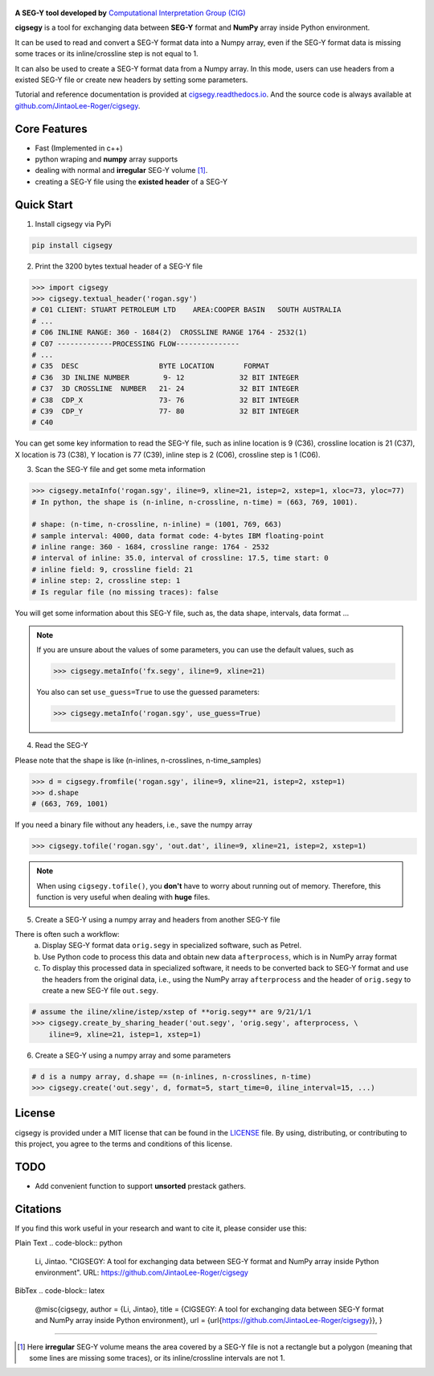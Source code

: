 .. figure:: https://github.com/JintaoLee-Roger/images/raw/main/cigsegy/assets/logo.svg
    :alt: logo


**A SEG-Y tool developed by** `Computational Interpretation Group (CIG) <https://cig.ustc.edu.cn/main.htm>`_

**cigsegy** is a tool for exchanging data between **SEG-Y** format and 
**NumPy** array inside Python environment.

It can be used to read and convert a SEG-Y format data into a Numpy array, 
even if the SEG-Y format data is missing some traces or its inline/crossline 
step is not equal to 1.

It can also be used to create a SEG-Y format data from a Numpy array. In this
mode, users can use headers from a existed SEG-Y file or create new headers by 
setting some parameters.

Tutorial and reference documentation is provided 
at `cigsegy.readthedocs.io <https://cigsegy.readthedocs.io/en/latest/>`_.
And the source code is always available at `github.com/JintaoLee-Roger/cigsegy <https://github.com/JintaoLee-Roger/cigsegy>`_.



Core Features
=============

- Fast (Implemented in c++)
- python wraping and **numpy** array supports
- dealing with normal and **irregular** SEG-Y volume [1]_.
- creating a SEG-Y file using the **existed header** of a SEG-Y


Quick Start
===========

1. Install cigsegy via PyPi

.. code-block:: bash

    pip install cigsegy


2. Print the 3200 bytes textual header of a SEG-Y file

.. code-block:: python

    >>> import cigsegy
    >>> cigsegy.textual_header('rogan.sgy')
    # C01 CLIENT: STUART PETROLEUM LTD    AREA:COOPER BASIN   SOUTH AUSTRALIA
    # ...
    # C06 INLINE RANGE: 360 - 1684(2)  CROSSLINE RANGE 1764 - 2532(1)
    # C07 -------------PROCESSING FLOW---------------
    # ...
    # C35  DESC                   BYTE LOCATION       FORMAT 
    # C36  3D INLINE NUMBER        9- 12             32 BIT INTEGER 
    # C37  3D CROSSLINE  NUMBER   21- 24             32 BIT INTEGER 
    # C38  CDP_X                  73- 76             32 BIT INTEGER 
    # C39  CDP_Y                  77- 80             32 BIT INTEGER 
    # C40  

You can get some key information to read the SEG-Y file, such as inline location 
is 9 (C36), crossline location is 21 (C37), X location is 73 (C38), Y location 
is 77 (C39), inline step is 2 (C06), crossline step is 1 (C06).

3. Scan the SEG-Y file and get some meta information

.. code-block:: python

    >>> cigsegy.metaInfo('rogan.sgy', iline=9, xline=21, istep=2, xstep=1, xloc=73, yloc=77)
    # In python, the shape is (n-inline, n-crossline, n-time) = (663, 769, 1001).

    # shape: (n-time, n-crossline, n-inline) = (1001, 769, 663)
    # sample interval: 4000, data format code: 4-bytes IBM floating-point
    # inline range: 360 - 1684, crossline range: 1764 - 2532
    # interval of inline: 35.0, interval of crossline: 17.5, time start: 0
    # inline field: 9, crossline field: 21
    # inline step: 2, crossline step: 1
    # Is regular file (no missing traces): false

You will get some information about this SEG-Y file, such as, the data shape, 
intervals, data format ...

.. Note::

    If you are unsure about the values of some parameters, 
    you can use the default values, such as
 
    .. code-block:: python

        >>> cigsegy.metaInfo('fx.segy', iline=9, xline=21)

    You also can set ``use_guess=True`` to use the guessed parameters:

    .. code-block:: python

        >>> cigsegy.metaInfo('rogan.sgy', use_guess=True)


4. Read the SEG-Y

Please note that the shape is like (n-inlines, n-crosslines, n-time_samples)

.. code-block:: python

    >>> d = cigsegy.fromfile('rogan.sgy', iline=9, xline=21, istep=2, xstep=1)
    >>> d.shape
    # (663, 769, 1001)


If you need a binary file without any headers, i.e., save the numpy array

.. code-block:: python

    >>> cigsegy.tofile('rogan.sgy', 'out.dat', iline=9, xline=21, istep=2, xstep=1)

.. Note::
    When using ``cigsegy.tofile()``, you **don't** have to worry about 
    running out of memory. Therefore, this function is very useful when 
    dealing with **huge** files.


5. Create a SEG-Y using a numpy array and headers from another SEG-Y file

There is often such a workflow:
    a. Display SEG-Y format data ``orig.segy`` in specialized software, such as Petrel.
    b. Use Python code to process this data and obtain new data ``afterprocess``, which is in NumPy array format
    c. To display this processed data in specialized software, it needs to be converted back to SEG-Y format and use the headers from the original data, i.e., using the NumPy array ``afterprocess`` and the header of ``orig.segy`` to create a new SEG-Y file ``out.segy``.

.. code-block:: python

    # assume the iline/xline/istep/xstep of **orig.segy** are 9/21/1/1
    >>> cigsegy.create_by_sharing_header('out.segy', 'orig.segy', afterprocess, \
        iline=9, xline=21, istep=1, xstep=1)

6. Create a SEG-Y using a numpy array and some parameters

.. code-block:: python

    # d is a numpy array, d.shape == (n-inlines, n-crosslines, n-time)
    >>> cigsegy.create('out.segy', d, format=5, start_time=0, iline_interval=15, ...)

License
=======

cigsegy is provided under a MIT license that can be found in the `LICENSE <https://github.com/JintaoLee-Roger/cigsegy/blob/main/LICENSE>`_ file. By using, distributing, or contributing to this project, you agree to the terms and conditions of this license.


TODO
====

- Add convenient function to support **unsorted** prestack gathers.


Citations
===========
If you find this work useful in your research and want to cite it, please consider use this:

Plain Text
.. code-block:: python
    Li, Jintao. "CIGSEGY: A tool for exchanging data between SEG-Y format and NumPy array inside Python environment". URL: https://github.com/JintaoLee-Roger/cigsegy


BibTex
.. code-block:: latex
    @misc{cigsegy,
    author = {Li, Jintao},
    title = {CIGSEGY: A tool for exchanging data between SEG-Y format and NumPy array inside Python environment},
    url = {\url{https://github.com/JintaoLee-Roger/cigsegy}},
    }



=========

.. [1] Here **irregular** SEG-Y volume means the area covered by a SEG-Y file is not a rectangle but a polygon (meaning that some lines are missing some traces), or its inline/crossline intervals are not 1. 